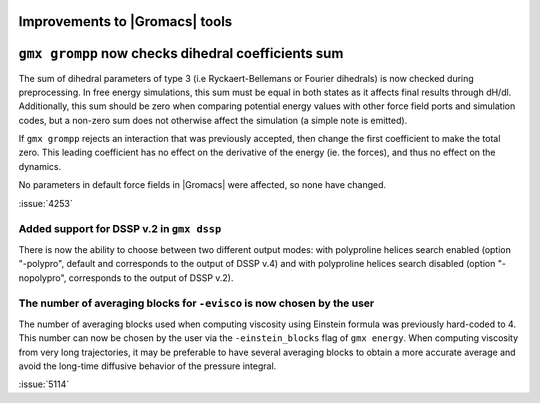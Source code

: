 Improvements to |Gromacs| tools
^^^^^^^^^^^^^^^^^^^^^^^^^^^^^^^

.. Note to developers!
   Please use """"""" to underline the individual entries for fixed issues in the subfolders,
   otherwise the formatting on the webpage is messed up.
   Also, please use the syntax :issue:`number` to reference issues on GitLab, without
   a space between the colon and number!

``gmx grompp`` now checks dihedral coefficients sum
^^^^^^^^^^^^^^^^^^^^^^^^^^^^^^^^^^^^^^^^^^^^^^^^^^^^

The sum of dihedral parameters of type 3 (i.e Ryckaert-Bellemans or Fourier
dihedrals) is now checked during preprocessing. In free energy simulations,
this sum must be equal in both states as it affects final results 
through dH/dl. Additionally, this sum should be zero when comparing potential
energy values with other force field ports and simulation codes, but a non-zero
sum does not otherwise affect the simulation  (a simple note is emitted).

If ``gmx grompp`` rejects an interaction that was previously accepted,
then change the first coefficient to make the total zero. This leading
coefficient has no effect on the derivative of the energy (ie. the forces),
and thus no effect on the dynamics.

No parameters in default force fields in |Gromacs| were affected, so
none have changed.

:issue:`4253`

Added support for DSSP v.2 in ``gmx dssp``
""""""""""""""""""""""""""""""""""""""""""

There is now the ability to choose between two different output modes: with polyproline helices
search enabled (option "-polypro", default and corresponds to the output of DSSP v.4) and
with polyproline helices search disabled (option "-nopolypro", corresponds to the output of DSSP v.2).

The number of averaging blocks for ``-evisco`` is now chosen by the user
""""""""""""""""""""""""""""""""""""""""""""""""""""""""""""""""""""""""

The number of averaging blocks used when computing viscosity using Einstein formula was previously hard-coded to 4. 
This number can now be chosen by the user via the ``-einstein_blocks`` flag of ``gmx energy``. 
When computing viscosity from very long trajectories, it may be preferable to have several averaging blocks 
to obtain a more accurate average and avoid the long-time diffusive behavior of the pressure integral.

:issue:`5114`

